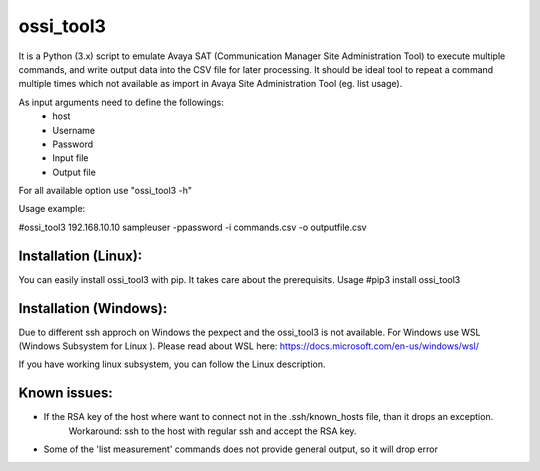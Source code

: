 ossi_tool3
-------------------------

It is a Python (3.x) script to emulate Avaya SAT (Communication Manager Site Administration Tool)
to execute multiple commands, and write output data into the CSV file for later processing.
It should be ideal tool to repeat a command multiple times which not available as import in
Avaya Site Administration Tool (eg. list usage).

As input arguments need to define the followings:
    - host
    - Username
    - Password
    - Input file
    - Output file

For all available option use "ossi_tool3 -h" 

Usage example:

#ossi_tool3 192.168.10.10 sampleuser -ppassword -i commands.csv -o outputfile.csv

---------------------
Installation (Linux):
---------------------

You can easily install ossi_tool3 with pip. It takes care about the prerequisits.
Usage
#pip3 install ossi_tool3

-----------------------
Installation (Windows):
-----------------------

Due to different ssh approch on Windows the pexpect and the ossi_tool3 is not available. For Windows use WSL
(Windows Subsystem for Linux ).
Please read about WSL here: https://docs.microsoft.com/en-us/windows/wsl/

If you have working linux subsystem, you can follow the Linux description.


-------------
Known issues:
-------------

- If the RSA key of the host where want to connect not in the .ssh/known_hosts file, than it drops an exception.
    Workaround:
    ssh to the host with regular ssh and accept the RSA key.
- Some of the 'list measurement' commands does not provide general output, so it will drop error
